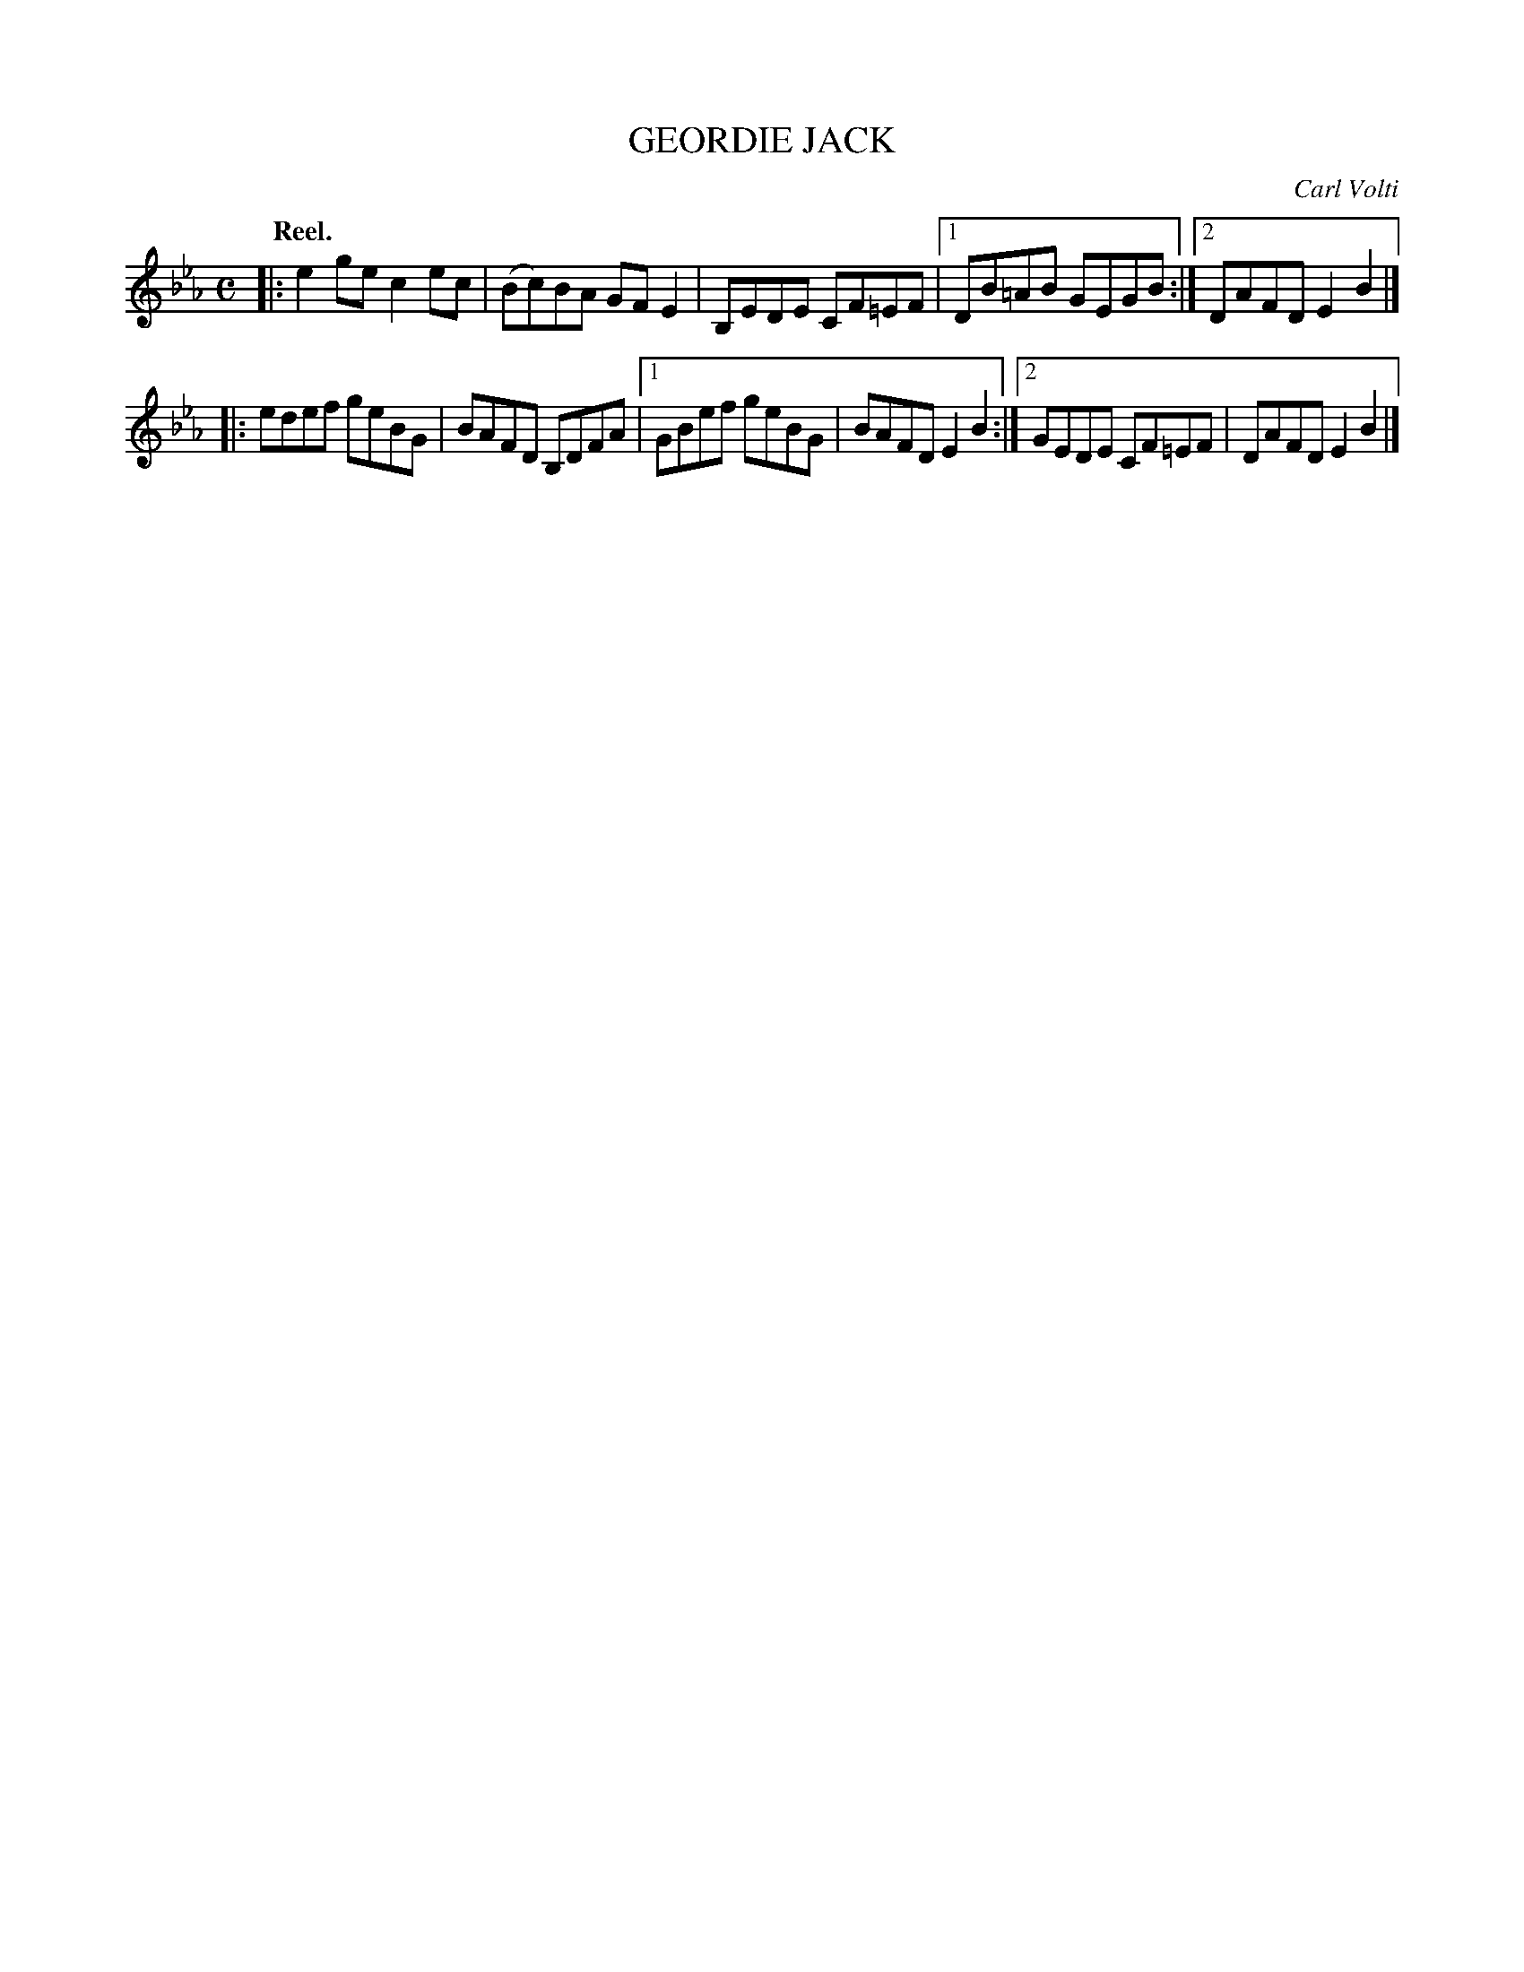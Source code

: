 X: 3194
T: GEORDIE JACK
C: Carl Volti
Q: "Reel."
R: Reel.
%R: reel
B: James Kerr "Merry Melodies" v.3 p.22 #194
Z: 2016 John Chambers <jc:trillian.mit.edu>
M: C
L: 1/8
K: Eb
|:\
e2ge c2ec | (Bc)BA GFE2 |\
B,EDE CF=EF |[1 DB=AB GEGB :|[2 DAFD E2B2 |]
|:\
edef geBG | BAFD B,DFA |\
[1 GBef geBG | BAFD E2B2 :|\
[2 GEDE CF=EF | DAFD E2B2 |]
